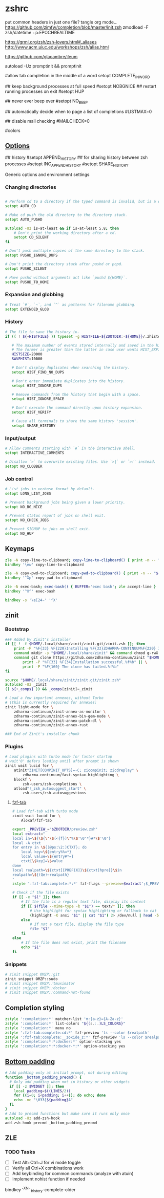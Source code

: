 #+startup: content
* zshrc
:PROPERTIES:
:header-args: :tangle (concat (getenv "XDG_CONFIG_HOME") "/zsh/.zshrc")
:END:

put common headers in just one file? tangle org mode...
https://github.com/zimfw/completion/blob/master/init.zsh
zmodload -F zsh/datetime +p:EPOCHREALTIME

https://grml.org/zsh/zsh-lovers.html#_aliases
http://www.acm.uiuc.edu/workshops/zsh/alias.html

https://github.com/glacambre/ileum

autoload -Uz promptinit && promptinit
# prompt adam1  # Or any theme

#allow tab completion in the middle of a word
setopt COMPLETE_IN_WORD

## keep background processes at full speed
#setopt NOBGNICE
## restart running processes on exit
#setopt HUP


## never ever beep ever
#setopt NO_BEEP

## automatically decide when to page a list of completions
#LISTMAX=0

## disable mail checking
#MAILCHECK=0

# autoload -U colors
#colors
** [[https://github.com/zimfw/environment/blob/master/init.zsh][Options]]
# setopt CORRECT
# magicequalsubst
# nonomatch
# notify
# numericglobsort
# promptsubst

## history
#setopt APPEND_HISTORY
## for sharing history between zsh processes
#setopt INC_APPEND_HISTORY
#setopt SHARE_HISTORY

Generic options and environment settings

*** Changing directories
#+begin_src zsh

# Perform cd to a directory if the typed command is invalid, but is a directory.
setopt AUTO_CD

# Make cd push the old directory to the directory stack.
setopt AUTO_PUSHD

autoload -Uz is-at-least && if is-at-least 5.8; then
    # Don't print the working directory after a cd.
    setopt CD_SILENT
fi

# Don't push multiple copies of the same directory to the stack.
setopt PUSHD_IGNORE_DUPS

# Don't print the directory stack after pushd or popd.
setopt PUSHD_SILENT

# Have pushd without arguments act like `pushd ${HOME}`.
setopt PUSHD_TO_HOME

#+end_src

*** Expansion and globbing
#+begin_src zsh
# Treat `#`, `~`, and `^` as patterns for filename globbing.
setopt EXTENDED_GLOB
#+end_src

*** History
 #+begin_src zsh
 # The file to save the history in.
 if (( ! ${+HISTFILE} )) typeset -g HISTFILE=${ZDOTDIR:-${HOME}}/.zhistory

    # The maximum number of events stored internally and saved in the history file.
    # The former is greater than the latter in case user wants HIST_EXPIRE_DUPS_FIRST.
    HISTSIZE=20000
    SAVEHIST=10000

    # Don't display duplicates when searching the history.
    setopt HIST_FIND_NO_DUPS

    # Don't enter immediate duplicates into the history.
    setopt HIST_IGNORE_DUPS

    # Remove commands from the history that begin with a space.
    setopt HIST_IGNORE_SPACE

    # Don't execute the command directly upon history expansion.
    setopt HIST_VERIFY

    # Cause all terminals to share the same history 'session'.
    setopt SHARE_HISTORY
 #+end_src

*** Input/output
 #+begin_src zsh
 # Allow comments starting with `#` in the interactive shell.
 setopt INTERACTIVE_COMMENTS

 # Disallow `>` to overwrite existing files. Use `>|` or `>!` instead.
 setopt NO_CLOBBER
 #+end_src

*** Job control
 #+begin_src zsh
 # List jobs in verbose format by default.
 setopt LONG_LIST_JOBS

 # Prevent background jobs being given a lower priority.
 setopt NO_BG_NICE

 # Prevent status report of jobs on shell exit.
 setopt NO_CHECK_JOBS

 # Prevent SIGHUP to jobs on shell exit.
 setopt NO_HUP
 #+end_src

** Keymaps
#+begin_src zsh
zle -N copy-line-to-clipboard; copy-line-to-clipboard() { print -n -- "$BUFFER" | wl-copy }
bindkey '\ew' copy-line-to-clipboard

zle -N copy-pwd-to-clipboard; copy-pwd-to-clipboard() { print -n -- "${PWD/#$HOME/\~}" | wl-copy }
bindkey '^Xp' copy-pwd-to-clipboard

zle -N exec-bash; exec-bash() { BUFFER='exec bash'; zle accept-line }
bindkey '^X^' exec-bash

bindkey -s '\e[24~' '^X'
#+end_src

** zinit
*** Bootstrap
#+begin_src zsh
### Added by Zinit's installer
if [[ ! -f $HOME/.local/share/zinit/zinit.git/zinit.zsh ]]; then
    print -P "%F{33} %F{220}Installing %F{33}ZDHARMA-CONTINUUM%F{220} Initiative Plugin Manager (%F{33}zdharma-continuum/zinit%F{220})…%f"
    command mkdir -p "$HOME/.local/share/zinit" && command chmod g-rwX "$HOME/.local/share/zinit"
    command git clone https://github.com/zdharma-continuum/zinit "$HOME/.local/share/zinit/zinit.git" && \
        print -P "%F{33} %F{34}Installation successful.%f%b" || \
        print -P "%F{160} The clone has failed.%f%b"
fi

source "$HOME/.local/share/zinit/zinit.git/zinit.zsh"
autoload -Uz _zinit
(( ${+_comps} )) && _comps[zinit]=_zinit

# Load a few important annexes, without Turbo
# (this is currently required for annexes)
zinit light-mode for \
    zdharma-continuum/zinit-annex-as-monitor \
    zdharma-continuum/zinit-annex-bin-gem-node \
    zdharma-continuum/zinit-annex-patch-dl \
    zdharma-continuum/zinit-annex-rust

### End of Zinit's installer chunk
#+end_src

*** Plugins
#+begin_src zsh
# Load plugins with turbo mode for faster startup
# wait'0' defers loading until after prompt is shown
zinit wait lucid for \
    atinit"ZINIT[COMPINIT_OPTS]=-C; zicompinit; zicdreplay" \
        zdharma-continuum/fast-syntax-highlighting \
    blockf \
        zsh-users/zsh-completions \
    atload"!_zsh_autosuggest_start" \
        zsh-users/zsh-autosuggestions
#+end_src

**** [[https://github.com/Aloxaf/fzf-tab/issues/461][fzf-tab]]
#+begin_src zsh
# Load fzf-tab with turbo mode
zinit wait lucid for \
    Aloxaf/fzf-tab

export _PREVIEW_="$ZDOTDIR/preview.zsh"
local extract="
local in=\${\${\"\$(<{f})\"%\$'\0'*}#*\$'\0'}
local -A ctxt
for entry in \${(@ps:\2:)CTXT}; do
    local key=\${entry%%=*}
    local value=\${entry#*=}
    ctxt[\$key]=\$value
done
local realpath=\${ctxt[IPREFIX]}\${ctxt[hpre]}\$in
realpath=\${(Qe)~realpath}
"
zstyle ':fzf-tab:complete:*:*' fzf-flags --preview=$extract';$_PREVIEW_ $realpath'
#+end_src

#+begin_src zsh :tangle ~/.config/zsh/preview.zsh :shebang "#!/usr/bin/env zsh"
# Check if the file exists
if [[ -e "$1" ]]; then
    # If the file is a regular text file, display its content
    if [[ $(file --mime-type -b "$1") == text/* ]]; then
        # Use highlight for syntax highlighting or fallback to cat
        (highlight -O ansi "$1" || cat "$1") 2> /dev/null | head -500
    else
        # If not a text file, display the file type
        file "$1"
    fi
else
    # If the file does not exist, print the filename
    echo "$1"
fi
#+end_src

*** Snippets
#+begin_src zsh
# zinit snippet OMZP::git
zinit snippet OMZP::sudo
# zinit snippet OMZP::tmuxinator
# zinit snippet OMZP::docker
# zinit snippet OMZP::command-not-found
#+end_src

** Completion styling
#+begin_src zsh
zstyle ':completion:*' matcher-list 'm:{a-z}={A-Za-z}'
zstyle ':completion:*' list-colors "${(s.:.)LS_COLORS}"
zstyle ':completion:*' menu no
zstyle ':fzf-tab:complete:cd:*' fzf-preview 'ls --color $realpath'
zstyle ':fzf-tab:complete:__zoxide_z:*' fzf-preview 'ls --color $realpath'
zstyle ':completion:*:*:docker:*' option-stacking yes
zstyle ':completion:*:*:docker-*:*' option-stacking yes
#+end_src

** [[https://www.reddit.com/r/zsh/comments/1iyajgx/i_added_bottom_padding_to_my_zsh_terminal_so/][Bottom padding]]
#+begin_src zsh
# Add padding only at initial prompt, not during editing
function _bottom_padding_precmd() {
  # Only add padding when not in history or other widgets
  if [[ -z $WIDGET ]]; then
    local padding=$((LINES/2))
    for ((i=0; i<padding; i++)); do echo; done
    echo -ne "\033[${padding}A"
  fi
}
# Add to precmd functions but make sure it runs only once
autoload -Uz add-zsh-hook
add-zsh-hook precmd _bottom_padding_precmd
#+end_src

** ZLE
*** TODO Tasks
- [ ] Test Alt+Ctrl+J for vi mode toggle
- [ ] Verify all Ctrl+X combinations work
- [ ] Add keybinding for common commands (analyze with atuin)
- [ ] Implement nohist function if needed


# Ctrl+X Ctrl+N - dynamic history completion
bindkey '^X^N' _history-complete-older
*** Options
#+begin_src sh
# Completion options with cache
# Skip security check (-C) for faster startup, check manually with: compaudit
autoload -Uz compinit
if [[ -n ${ZDOTDIR}/.zcompdump(#qN.mh+24) ]]; then
    compinit
else
    compinit -C
fi

zstyle ':completion:*' matcher-list 'm:{a-z}={A-Za-z}'  # case-insensitive
setopt COMPLETE_IN_WORD
setopt AUTO_MENU
setopt LIST_AMBIGUOUS

# Colored completion
zstyle ':completion:*' list-colors "${(s.:.)LS_COLORS}"
zstyle ':completion:*' menu select
#+end_src

*** Keybindings
**** Base Mode
#+begin_src sh
# Default to emacs mode
bindkey -e
#+end_src

**** Tab Completion
#+begin_src sh
# Tab - menu completion
bindkey '^I' expand-or-complete-prefix
#+end_src

**** Line Editing
#+begin_src sh
# Ctrl+1 maps to Alt+1
bindkey -s '^1' '\e1'
#+end_src

**** Meta Commands
#+begin_src zsh
# Ctrl+X Ctrl+E - edit command line in editor (like bash)
autoload -Uz edit-command-line
zle -N edit-command-line
bindkey '^X^E' edit-command-line

# Ctrl+X Ctrl+X - reload shell
bindkey -s '^X^X' ' [[ $(jobs) ]] || exec ${SHELL:-/bin/zsh}\n'

# Ctrl+X \ - nohist (if you have this function)
# bindkey -s '^X\\' ' nohist\n'
#+end_src

**** Wrapping
#+begin_src sh
# Ctrl+X $ - wrap in $()
bindkey -s '^X$' ' $()\e[D'

# Ctrl+X < - wrap in <()
bindkey -s '^X<' ' <()\e[D'

# Ctrl+X " - wrap in double quotes
bindkey -s '^X"' ' ""\e[D'

# Ctrl+X ' - wrap in single quotes
bindkey -s "^X'" " ''\e[D"
#+end_src

**** Redirections
#+begin_src sh
bindkey -s '^X0' ' &>/dev/null '
bindkey -s '^X1' ' >/dev/null '
bindkey -s '^X2' ' 2>/dev/null '
bindkey -s '^X3' ' 2>&1 '
#+end_src

**** Emacs-Inspired Navigation
#+begin_src sh
# Ctrl+X Ctrl+F - find file with fzf
bindkey -s '^X^F' ' "$(fd -tf . 2>/dev/null | fzf)"\n'

# Ctrl+X d - find directory with fzf
bindkey -s '^Xd' ' "$(fd -td . 2>/dev/null | fzf)"\n'

# Ctrl+X Ctrl+J - open dired in emacs
# bindkey -s '^X^J' ' emacsclient -a "" -t --eval '\''(dired ".")'\'''\n'

# Alt+X - command search with preview
# bindkey -s '\ex' 'print -l ${(k)commands} | sort -u | grep -v ^_ | fzf --preview='\''man {} 2>/dev/null||echo "No preview available"'\'')'
#+end_src

**** Vi/Emacs Mode Toggle
#+begin_src sh
# Alt+Ctrl+J - toggle between vi and emacs mode
_toggle_vi_emacs() {
  if [[ $KEYMAP == vicmd ]] || [[ $KEYMAP == viins ]]; then
    bindkey -e
    echo "Switched to emacs mode"
  else
    bindkey -v
    echo "Switched to vi mode"
  fi
  zle reset-prompt
}
zle -N _toggle_vi_emacs
bindkey '^[^J' _toggle_vi_emacs
#+end_src

*** Special Keys
#+begin_src zsh
# Ctrl+M - accept line (fix for ghostty with kitty keyboard protocol)
bindkey '^[[109;5u' accept-line
#+end_src

** Aliases
#+begin_src zsh :noweb yes
<<sh|.org:aliases()>>

# Enable tab completion for function wrappers
<<sh|.org:completion-functions()>>
for entry in "${_completion_funcs[@]}"; do
    IFS=: read -r alias_name cmd_name <<< "$entry"
    compdef "$alias_name=$cmd_name"
done
unset _completion_funcs
#+end_src

*** Global aliases
#+begin_src zsh
alias -g ...='../..'
alias -g ....='../../..'

alias -g F="| fzf"
alias -g H="| head"
alias -g T="| tail"
alias -g G="| grep"
alias -g S="| sort"
alias -g U="| sort -u"
alias -g Q="| qrencode -t ansiutf8"
#+end_src

*** Suffix aliases
#+begin_src zsh
alias -s {png,jpg}='feh'
#+end_src

** Functions
#+begin_src zsh :noweb yes
<<sh|.org:functions()>>
#+end_src

** External commands
#+begin_src zsh :noweb yes
<<sh|.org:commands(shell="zsh")>>
#+end_src

** [[https://superuser.com/questions/1563825/is-there-a-zsh-equivalent-to-the-bash-help-builtin][zsh equivalent to bash's `help` builtin]]
#+begin_src zsh
unalias run-help
autoload run-help
HELPDIR=/usr/share/zsh/"${ZSH_VERSION}"/help
alias help=run-help
#+end_src


* [[https://www.reddit.com/r/zsh/comments/3ubrdr/comment/cxe7ejm/?utm_source=share&utm_medium=web3x&utm_name=web3xcss&utm_term=1&utm_content=share_button][zshenv]]
#+begin_src zsh :tangle ~/.zshenv
# export ZSH_CACHE_DIR="$XDG_CACHE_HOME/zsh"
ZDOTDIR=$HOME/.config/zsh
# . $ZDOTDIR/.zshenv
#+end_src

* zprofile
#+begin_src zsh :tangle (concat (getenv "XDG_CONFIG_HOME") "/zsh/.zprofile")
[ -f ~/.profile ] && . ~/.profile
#+end_src


